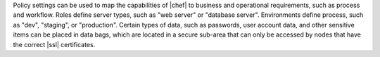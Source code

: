 .. The contents of this file are included in multiple topics.
.. This file should not be changed in a way that hinders its ability to appear in multiple documentation sets. 

Policy settings can be used to map the capabilities of |chef| to business and operational requirements, such as process and workflow. Roles define server types, such as "web server" or "database server". Environments define process, such as "dev", "staging", or "production". Certain types of data, such as passwords, user account data, and other sensitive items can be placed in data bags, which are located in a secure sub-area that can only be accessed by nodes that have the correct |ssl| certificates.
